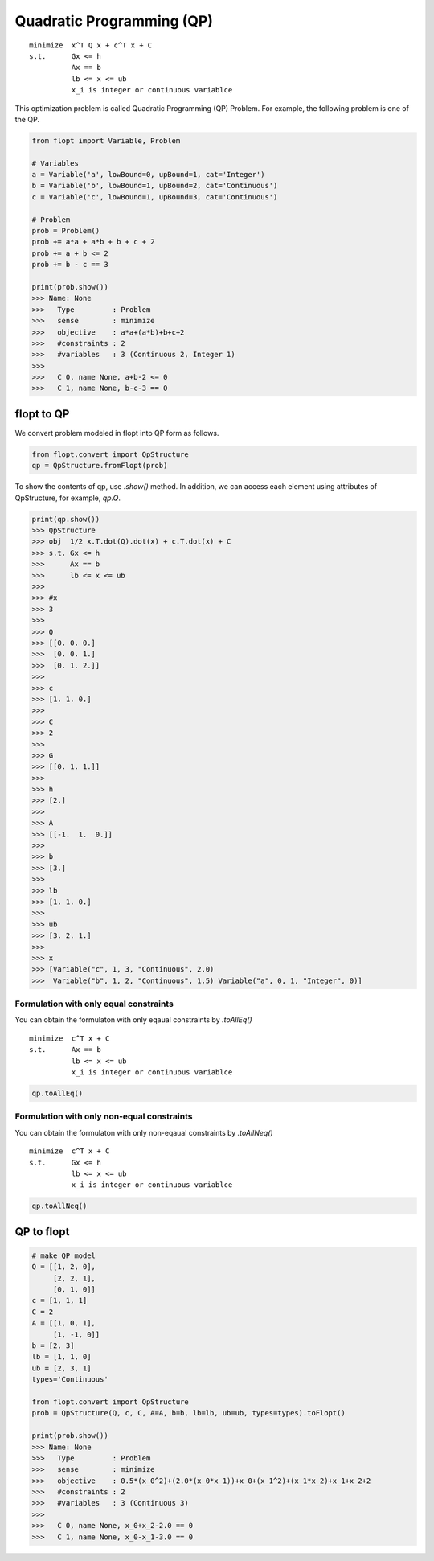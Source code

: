 Quadratic Programming (QP)
==========================

::

  minimize  x^T Q x + c^T x + C
  s.t.      Gx <= h
            Ax == b
            lb <= x <= ub
            x_i is integer or continuous variablce


This optimization problem is called Quadratic Programming (QP) Problem.
For example, the following problem is one of the QP.

.. code-block:: python

  from flopt import Variable, Problem

  # Variables
  a = Variable('a', lowBound=0, upBound=1, cat='Integer')
  b = Variable('b', lowBound=1, upBound=2, cat='Continuous')
  c = Variable('c', lowBound=1, upBound=3, cat='Continuous')

  # Problem
  prob = Problem()
  prob += a*a + a*b + b + c + 2
  prob += a + b <= 2
  prob += b - c == 3

  print(prob.show())
  >>> Name: None
  >>>   Type         : Problem
  >>>   sense        : minimize
  >>>   objective    : a*a+(a*b)+b+c+2
  >>>   #constraints : 2
  >>>   #variables   : 3 (Continuous 2, Integer 1)
  >>>
  >>>   C 0, name None, a+b-2 <= 0
  >>>   C 1, name None, b-c-3 == 0


flopt to QP
-----------

We convert problem modeled in flopt into QP form as follows.

.. code-block:: python

  from flopt.convert import QpStructure
  qp = QpStructure.fromFlopt(prob)


To show the contents of qp, use `.show()` method.
In addition, we can access each element using attributes of QpStructure, for example, `qp.Q`.

.. code-block:: python

  print(qp.show())
  >>> QpStructure
  >>> obj  1/2 x.T.dot(Q).dot(x) + c.T.dot(x) + C
  >>> s.t. Gx <= h
  >>>      Ax == b
  >>>      lb <= x <= ub
  >>>
  >>> #x
  >>> 3
  >>>
  >>> Q
  >>> [[0. 0. 0.]
  >>>  [0. 0. 1.]
  >>>  [0. 1. 2.]]
  >>>
  >>> c
  >>> [1. 1. 0.]
  >>>
  >>> C
  >>> 2
  >>>
  >>> G
  >>> [[0. 1. 1.]]
  >>>
  >>> h
  >>> [2.]
  >>>
  >>> A
  >>> [[-1.  1.  0.]]
  >>>
  >>> b
  >>> [3.]
  >>>
  >>> lb
  >>> [1. 1. 0.]
  >>>
  >>> ub
  >>> [3. 2. 1.]
  >>>
  >>> x
  >>> [Variable("c", 1, 3, "Continuous", 2.0)
  >>>  Variable("b", 1, 2, "Continuous", 1.5) Variable("a", 0, 1, "Integer", 0)]




Formulation with only equal constraints
^^^^^^^^^^^^^^^^^^^^^^^^^^^^^^^^^^^^^^^

You can obtain the formulaton with only eqaual constraints by `.toAllEq()`


::

  minimize  c^T x + C
  s.t.      Ax == b
            lb <= x <= ub
            x_i is integer or continuous variablce


.. code-block:: python

  qp.toAllEq()


Formulation with only non-equal constraints
^^^^^^^^^^^^^^^^^^^^^^^^^^^^^^^^^^^^^^^^^^^

You can obtain the formulaton with only non-eqaual constraints by `.toAllNeq()`


::

  minimize  c^T x + C
  s.t.      Gx <= h
            lb <= x <= ub
            x_i is integer or continuous variablce


.. code-block:: python

  qp.toAllNeq()



QP to flopt
-----------

.. code-block:: python

  # make QP model
  Q = [[1, 2, 0],
       [2, 2, 1],
       [0, 1, 0]]
  c = [1, 1, 1]
  C = 2
  A = [[1, 0, 1],
       [1, -1, 0]]
  b = [2, 3]
  lb = [1, 1, 0]
  ub = [2, 3, 1]
  types='Continuous'

  from flopt.convert import QpStructure
  prob = QpStructure(Q, c, C, A=A, b=b, lb=lb, ub=ub, types=types).toFlopt()

  print(prob.show())
  >>> Name: None
  >>>   Type         : Problem
  >>>   sense        : minimize
  >>>   objective    : 0.5*(x_0^2)+(2.0*(x_0*x_1))+x_0+(x_1^2)+(x_1*x_2)+x_1+x_2+2
  >>>   #constraints : 2
  >>>   #variables   : 3 (Continuous 3)
  >>>
  >>>   C 0, name None, x_0+x_2-2.0 == 0
  >>>   C 1, name None, x_0-x_1-3.0 == 0
